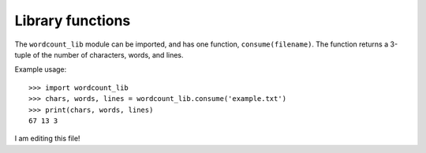 =================
Library functions
=================

The ``wordcount_lib`` module can be imported, and has one function,
``consume(filename)``.  The function returns a 3-tuple of the
number of characters, words, and lines.

Example usage::

  >>> import wordcount_lib
  >>> chars, words, lines = wordcount_lib.consume('example.txt')
  >>> print(chars, words, lines)
  67 13 3

I am editing this file!

